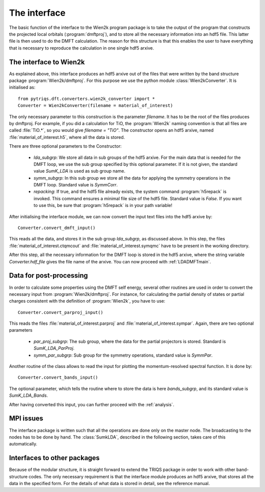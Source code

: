 
The interface
=============


The basic function of the interface to the Wien2k program package is
to take the output of the program that constructs the projected local
orbitals (:program:`dmftproj`), and to store all the necessary information into
an hdf5 file. This latter file is then used to do the DMFT calculation. The
reason for this structure is that this enables the user to have everything
that is necessary to reproduce the calculation in one single hdf5 arxive.

.. index:: Interface to Wien2k

.. _interfacetowien:

The interface to Wien2k
-----------------------

As explained above, this interface produces an hdf5 arxive out of the files that
were written by the band structure package :program:`Wien2k/dmftproj`. 
For this purpose we
use the python module :class:`Wien2kConverter`. It is initialised as::

  from pytriqs.dft.converters.wien2k_converter import *
  Converter = Wien2kConverter(filename = material_of_interest)

The only necessary parameter to this construction is the parameter `filename`.
It has to be the root of the files produces by dmftproj. For example, if you did a 
calculation for TiO, the :program:`Wien2k` naming convention is that all files are called 
:file:`TiO.*`, so you would give `filename = "TiO"`. The constructor opens
an hdf5 arxive, named :file:`material_of_interest.h5`, where all the data is stored.

There are three optional parameters to the Constructor:

  * `lda_subgrp`: We store all data in sub groups of the hdf5 arxive. For the main data
    that is needed for the DMFT loop, we use the sub group specified by this optional parameter.
    If it is not given, the standard value `SumK_LDA` is used as sub group name.
  * `symm_subgrp`: In this sub group we store all the data for applying the symmetry 
    operations in the DMFT loop. Standard value is `SymmCorr`.
  * `repacking`: If true, and the hdf5 file already exists, the system command :program:`h5repack` 
    is invoked. This command ensures a minimal file size of the hdf5
    file. Standard value is `False`. If you want to use this, be sure
    that :program:`h5repack` is in your path variable!

After initialising the interface module, we can now convert the input text files into the
hdf5 arxive by::

  Converter.convert_dmft_input()

This reads all the data, and stores it in the sub group `lda_subgrp`, as discussed above. 
In this step, the files :file:`material_of_interest.ctqmcout` and :file:`material_of_interest.symqmc`
have to be present in the working directory.

After this step, all the necessary information for the DMFT loop is stored in the hdf5 arxive, where
the string variable `Converter.hdf_file` gives the file name of the arxive.
You can now proceed with :ref:`LDADMFTmain`.


Data for post-processing
------------------------

In order to calculate some properties using the DMFT self energy, several other routines are
used in order to convert the necessary input from :program:`Wien2k/dmftproj`. For instance, for 
calculating the partial density of states or partial charges consistent with the definition
of :program:`Wien2k`, you have to use::

  Converter.convert_parproj_input()

This reads the files :file:`material_of_interest.parproj` and :file:`material_of_interest.sympar`.
Again, there are two optional parameters

  * `par_proj_subgrp`: The sub group, where the data for the partial projectors is stored. Standard
    is `SumK_LDA_ParProj`.
  * `symm_par_subgrp`: Sub group for the symmetry operations, standard value is `SymmPar`.

Another routine of the class allows to read the input for plotting the momentum-resolved
spectral function. It is done by::
  
  Converter.convert_bands_input()

The optional parameter, which tells the routine where to store the data is here `bands_subgrp`, 
and its standard value is `SumK_LDA_Bands`.

After having converted this input, you can further proceed with the :ref:`analysis`.

MPI issues
----------

The interface package is written such that all the operations are done only on the master node.
The broadcasting to the nodes has to be done by hand. The :class:`SumkLDA`, described in the
following section, takes care of this automatically.

Interfaces to other packages
----------------------------

Because of the modular structure, it is straight forward to extend the TRIQS package 
in order to work with other band-structure codes. The only necessary requirement is that 
the interface module produces an hdf5 arxive, that stores all the data in the specified
form. For the details of what data is stored in detail, see the reference manual.
